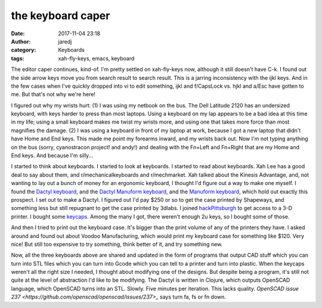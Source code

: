 the keyboard caper
##################
:date: 2017-11-04 23:18
:author: jaredj
:category: Keyboards
:tags: xah-fly-keys, emacs, keyboard

The editor caper continues, kind-of. I'm pretty settled on
xah-fly-keys now, although it still doesn't have C-k. I found out the
side arrow keys move you from search result to search result. This is
a jarring inconsistency with the ijkl keys. And in the few cases when
I've quickly dropped into vi to edit something, ijkl and f/CapsLock
vs. hjkl and a/Esc have gotten to me. But that's not why we're here!

I figured out why my wrists hurt: (1) I was using my netbook on the
bus. The Dell Latitude 2120 has an undersized keyboard, with keys
harder to press than most laptops. Using a keyboard on my lap appears
to be a bad idea at this time in my life; using a small keyboard makes
me twist my wrists more, and using one that takes more force than most
magnifies the damage. (2) I was using a keyboard in front of my laptop
at work, because I got a new laptop that didn't have Home and End
keys. This made me point my forearms inward, and my wrists back
out. Now I'm not typing anything on the bus (sorry, cyanostracon
project! and andy!) and dealing with the Fn+Left and Fn+Right that are
my Home and End keys. And because I'm silly...

I started to think about keyboards. I started to look at keyboards. I
started to read about keyboards. Xah Lee has a good deal to say about
them, and r/mechanicalkeyboards and r/mechmarket. Xah talked about the
Kinesis Advantage, and, not wanting to lay out a bunch of money for an
ergonomic keyboard, I thought I'd figure out a way to make one
myself. I found the `Dactyl keyboard
<https://github.com/adereth/dactyl-keyboard>`_, and the `Dactyl
Manuform keyboard <https://github.com/tshort/dactyl-keyboard>`_, and
the `Manuform keyboard <https://github.com/jeffgran/ManuForm>`_, which
hold out exactly this prospect. I set out to make a Dactyl. I figured
out I'd pay $250 or so to get the case printed by Shapeways, and
something less but still repugnant to get the case printed by
3dlabs. I joined `hackPittsburgh <https://hackpgh.org/>`_ to get
access to a 3-D printer. I bought some `keycaps
<https://pimpmykeyboard.com/sa-ice-cap-keyset/>`_. Among the many I
got, there weren't enough 2u keys, so I bought some of those.

And then I tried to print out the keyboard case. It's bigger than the
print volume of any of the printers they have. I asked around and
found out about Voodoo Manufacturing, which would print my keyboard
case for something like $120. Very nice! But still too expensive to
try something, think better of it, and try something new.

Now, all the three keyboards above are shared and updated in the form
of programs that output CAD stuff which you can turn into STL files
which you can turn into Gcode which you can tell to a printer and turn
into plastic. When the keycaps weren't all the right size I needed, I
thought about modifying one of the designs. But despite being a
program, it's still not quite at the level of abstraction I'd like to
be modifying. The Dactyl is written in Clojure, which outputs OpenSCAD
language, which OpenSCAD turns into an STL. Slowly. Five minutes per
iteration. This lacks quality. `OpenSCAD issue 237
<https://github.com/openscad/openscad/issues/237>_` says turn fa, fs
or fn down.
